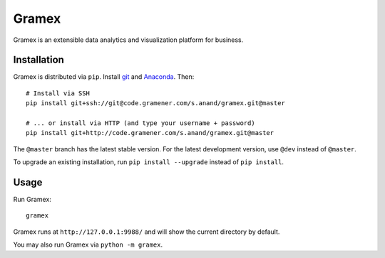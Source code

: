 Gramex
======

Gramex is an extensible data analytics and visualization platform for business.

Installation
------------

.. _git: https://git-scm.com/
.. _Anaconda: http://continuum.io/downloads

Gramex is distributed via ``pip``. Install `git`_ and `Anaconda`_. Then::

    # Install via SSH
    pip install git+ssh://git@code.gramener.com/s.anand/gramex.git@master

    # ... or install via HTTP (and type your username + password)
    pip install git+http://code.gramener.com/s.anand/gramex.git@master

The ``@master`` branch has the latest stable version. For the latest development
version, use ``@dev`` instead of ``@master``.

To upgrade an existing installation, run ``pip install --upgrade`` instead of
``pip install``.

Usage
-----

Run Gramex::

    gramex

Gramex runs at ``http://127.0.0.1:9988/`` and will show the current directory by
default.

You may also run Gramex via ``python -m gramex``.
